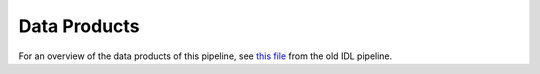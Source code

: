 =============
Data Products
=============

For an overview of the data products of this pipeline, see
`this file <https://github.com/Keck-DataReductionPipelines/KcwiDRP/blob/master/DATA_PRODUCTS>`_
from the old IDL pipeline.